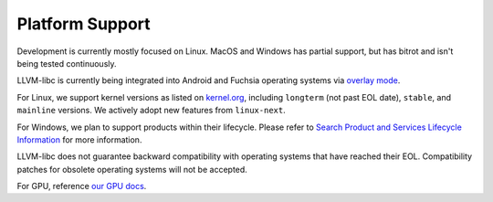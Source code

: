 Platform Support
================

Development is currently mostly focused on Linux.  MacOS and Windows has
partial support, but has bitrot and isn't being tested continuously.

LLVM-libc is currently being integrated into Android and Fuchsia operating
systems via `overlay mode <overlay_mode.html>`__.

For Linux, we support kernel versions as listed on
`kernel.org <https://kernel.org/>`_, including ``longterm`` (not past EOL
date), ``stable``, and ``mainline`` versions. We actively adopt new features
from ``linux-next``.

For Windows, we plan to support products within their lifecycle. Please refer to
`Search Product and Services Lifecycle Information <https://learn.microsoft.com/en-us/lifecycle/products/?products=windows>`_ for more information.

LLVM-libc does not guarantee backward compatibility with operating systems that
have reached their EOL. Compatibility patches for obsolete operating systems
will not be accepted.

For GPU, reference `our GPU docs <gpu/index.html>`__.
